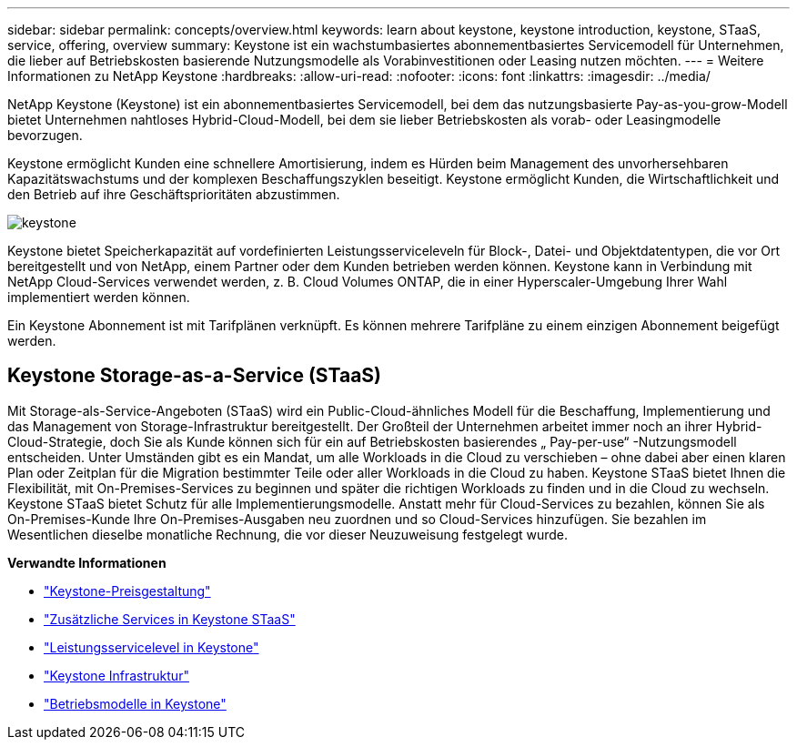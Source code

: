 ---
sidebar: sidebar 
permalink: concepts/overview.html 
keywords: learn about keystone, keystone introduction, keystone, STaaS, service, offering, overview 
summary: Keystone ist ein wachstumbasiertes abonnementbasiertes Servicemodell für Unternehmen, die lieber auf Betriebskosten basierende Nutzungsmodelle als Vorabinvestitionen oder Leasing nutzen möchten. 
---
= Weitere Informationen zu NetApp Keystone
:hardbreaks:
:allow-uri-read: 
:nofooter: 
:icons: font
:linkattrs: 
:imagesdir: ../media/


[role="lead"]
NetApp Keystone (Keystone) ist ein abonnementbasiertes Servicemodell, bei dem das nutzungsbasierte Pay-as-you-grow-Modell bietet Unternehmen nahtloses Hybrid-Cloud-Modell, bei dem sie lieber Betriebskosten als vorab- oder Leasingmodelle bevorzugen.

Keystone ermöglicht Kunden eine schnellere Amortisierung, indem es Hürden beim Management des unvorhersehbaren Kapazitätswachstums und der komplexen Beschaffungszyklen beseitigt. Keystone ermöglicht Kunden, die Wirtschaftlichkeit und den Betrieb auf ihre Geschäftsprioritäten abzustimmen.

image:nkfsosm_image2.png["keystone"]

Keystone bietet Speicherkapazität auf vordefinierten Leistungsserviceleveln für Block-, Datei- und Objektdatentypen, die vor Ort bereitgestellt und von NetApp, einem Partner oder dem Kunden betrieben werden können. Keystone kann in Verbindung mit NetApp Cloud-Services verwendet werden, z. B. Cloud Volumes ONTAP, die in einer Hyperscaler-Umgebung Ihrer Wahl implementiert werden können.

Ein Keystone Abonnement ist mit Tarifplänen verknüpft. Es können mehrere Tarifpläne zu einem einzigen Abonnement beigefügt werden.



== Keystone Storage-as-a-Service (STaaS)

Mit Storage-als-Service-Angeboten (STaaS) wird ein Public-Cloud-ähnliches Modell für die Beschaffung, Implementierung und das Management von Storage-Infrastruktur bereitgestellt. Der Großteil der Unternehmen arbeitet immer noch an ihrer Hybrid-Cloud-Strategie, doch Sie als Kunde können sich für ein auf Betriebskosten basierendes „ Pay-per-use“ -Nutzungsmodell entscheiden. Unter Umständen gibt es ein Mandat, um alle Workloads in die Cloud zu verschieben – ohne dabei aber einen klaren Plan oder Zeitplan für die Migration bestimmter Teile oder aller Workloads in die Cloud zu haben. Keystone STaaS bietet Ihnen die Flexibilität, mit On-Premises-Services zu beginnen und später die richtigen Workloads zu finden und in die Cloud zu wechseln. Keystone STaaS bietet Schutz für alle Implementierungsmodelle. Anstatt mehr für Cloud-Services zu bezahlen, können Sie als On-Premises-Kunde Ihre On-Premises-Ausgaben neu zuordnen und so Cloud-Services hinzufügen. Sie bezahlen im Wesentlichen dieselbe monatliche Rechnung, die vor dieser Neuzuweisung festgelegt wurde.

*Verwandte Informationen*

* link:../concepts/pricing.html["Keystone-Preisgestaltung"]
* link:../concepts/add-on.html["Zusätzliche Services in Keystone STaaS"]
* link:../concepts/service-levels.html["Leistungsservicelevel in Keystone"]
* link:../concepts/infra.html["Keystone Infrastruktur"]
* link:../concepts/operational-models.html["Betriebsmodelle in Keystone"]

